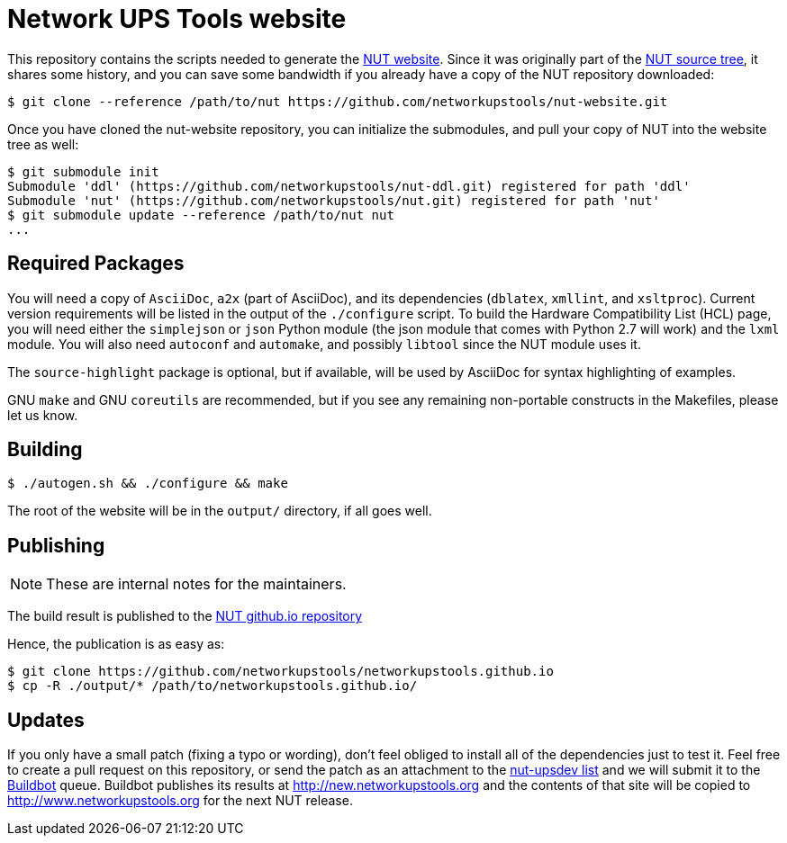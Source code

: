 Network UPS Tools website
=========================

This repository contains the scripts needed to generate the
http://www.networkupstools.org[NUT website]. Since it was originally part of
the https://github.com/networkupstools/nut/[NUT source tree], it shares some
history, and you can save some bandwidth if you already have a copy of the NUT
repository downloaded:

----
$ git clone --reference /path/to/nut https://github.com/networkupstools/nut-website.git
----

Once you have cloned the nut-website repository, you can initialize the
submodules, and pull your copy of NUT into the website tree as well:

----
$ git submodule init
Submodule 'ddl' (https://github.com/networkupstools/nut-ddl.git) registered for path 'ddl'
Submodule 'nut' (https://github.com/networkupstools/nut.git) registered for path 'nut'
$ git submodule update --reference /path/to/nut nut
...
----

Required Packages
-----------------

You will need a copy of `AsciiDoc`, `a2x` (part of AsciiDoc), and its dependencies
(`dblatex`, `xmllint`, and `xsltproc`). Current version requirements will be
listed in the output of the `./configure` script. To build the Hardware
Compatibility List (HCL) page, you will need either the `simplejson` or `json`
Python module (the json module that comes with Python 2.7 will work) and the
`lxml` module. You will also need `autoconf` and `automake`, and possibly
`libtool` since the NUT module uses it.

The `source-highlight` package is optional, but if available, will be used by
AsciiDoc for syntax highlighting of examples.

GNU `make` and GNU `coreutils` are recommended, but if you see any remaining
non-portable constructs in the Makefiles, please let us know.

Building
--------

----
$ ./autogen.sh && ./configure && make
----

The root of the website will be in the `output/` directory, if all goes well.

Publishing
----------

NOTE: These are internal notes for the maintainers.

The build result is published to the
https://github.com/networkupstools/networkupstools.github.io[NUT github.io repository]

Hence, the publication is as easy as:

----
$ git clone https://github.com/networkupstools/networkupstools.github.io
$ cp -R ./output/* /path/to/networkupstools.github.io/
----


Updates
-------

If you only have a small patch (fixing a typo or wording), don't feel obliged
to install all of the dependencies just to test it. Feel free to create a pull
request on this repository, or send the patch as an attachment to
the http://www.networkupstools.org/support.html#_mailing_lists[nut-upsdev list]
and we will submit it to the
http://buildbot.networkupstools.org/public/nut/builders/Debian-website[Buildbot]
queue. Buildbot publishes its results at http://new.networkupstools.org and
the contents of that site will be copied to http://www.networkupstools.org
for the next NUT release.
